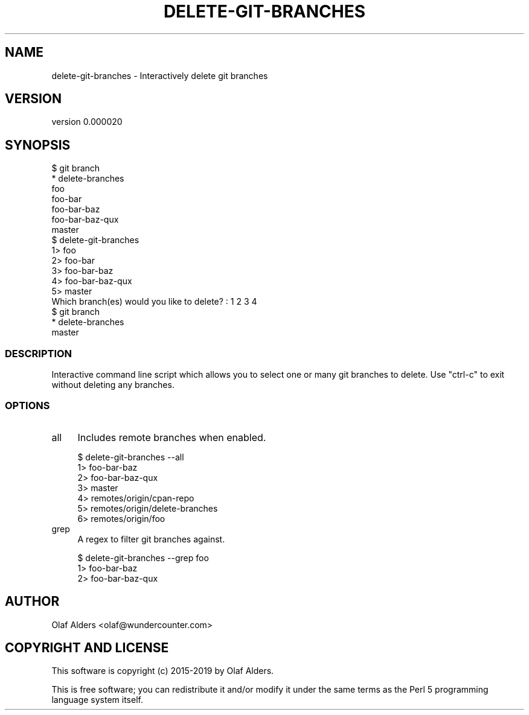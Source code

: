 .\" Automatically generated by Pod::Man 4.14 (Pod::Simple 3.40)
.\"
.\" Standard preamble:
.\" ========================================================================
.de Sp \" Vertical space (when we can't use .PP)
.if t .sp .5v
.if n .sp
..
.de Vb \" Begin verbatim text
.ft CW
.nf
.ne \\$1
..
.de Ve \" End verbatim text
.ft R
.fi
..
.\" Set up some character translations and predefined strings.  \*(-- will
.\" give an unbreakable dash, \*(PI will give pi, \*(L" will give a left
.\" double quote, and \*(R" will give a right double quote.  \*(C+ will
.\" give a nicer C++.  Capital omega is used to do unbreakable dashes and
.\" therefore won't be available.  \*(C` and \*(C' expand to `' in nroff,
.\" nothing in troff, for use with C<>.
.tr \(*W-
.ds C+ C\v'-.1v'\h'-1p'\s-2+\h'-1p'+\s0\v'.1v'\h'-1p'
.ie n \{\
.    ds -- \(*W-
.    ds PI pi
.    if (\n(.H=4u)&(1m=24u) .ds -- \(*W\h'-12u'\(*W\h'-12u'-\" diablo 10 pitch
.    if (\n(.H=4u)&(1m=20u) .ds -- \(*W\h'-12u'\(*W\h'-8u'-\"  diablo 12 pitch
.    ds L" ""
.    ds R" ""
.    ds C` ""
.    ds C' ""
'br\}
.el\{\
.    ds -- \|\(em\|
.    ds PI \(*p
.    ds L" ``
.    ds R" ''
.    ds C`
.    ds C'
'br\}
.\"
.\" Escape single quotes in literal strings from groff's Unicode transform.
.ie \n(.g .ds Aq \(aq
.el       .ds Aq '
.\"
.\" If the F register is >0, we'll generate index entries on stderr for
.\" titles (.TH), headers (.SH), subsections (.SS), items (.Ip), and index
.\" entries marked with X<> in POD.  Of course, you'll have to process the
.\" output yourself in some meaningful fashion.
.\"
.\" Avoid warning from groff about undefined register 'F'.
.de IX
..
.nr rF 0
.if \n(.g .if rF .nr rF 1
.if (\n(rF:(\n(.g==0)) \{\
.    if \nF \{\
.        de IX
.        tm Index:\\$1\t\\n%\t"\\$2"
..
.        if !\nF==2 \{\
.            nr % 0
.            nr F 2
.        \}
.    \}
.\}
.rr rF
.\" ========================================================================
.\"
.IX Title "DELETE-GIT-BRANCHES 1"
.TH DELETE-GIT-BRANCHES 1 "2019-09-30" "perl v5.32.0" "User Contributed Perl Documentation"
.\" For nroff, turn off justification.  Always turn off hyphenation; it makes
.\" way too many mistakes in technical documents.
.if n .ad l
.nh
.SH "NAME"
delete\-git\-branches \- Interactively delete git branches
.SH "VERSION"
.IX Header "VERSION"
version 0.000020
.SH "SYNOPSIS"
.IX Header "SYNOPSIS"
.Vb 7
\&    $ git branch
\&    * delete\-branches
\&      foo
\&      foo\-bar
\&      foo\-bar\-baz
\&      foo\-bar\-baz\-qux
\&      master
\&
\&    $ delete\-git\-branches
\&      1> foo
\&      2> foo\-bar
\&      3> foo\-bar\-baz
\&      4> foo\-bar\-baz\-qux
\&      5> master
\&
\&    Which branch(es) would you like to delete? : 1 2 3 4
\&
\&    $ git branch
\&    * delete\-branches
\&      master
.Ve
.SS "\s-1DESCRIPTION\s0"
.IX Subsection "DESCRIPTION"
Interactive command line script which allows you to select one or many git
branches to delete.  Use \f(CW\*(C`ctrl\-c\*(C'\fR to exit without deleting any branches.
.SS "\s-1OPTIONS\s0"
.IX Subsection "OPTIONS"
.IP "all" 4
.IX Item "all"
Includes remote branches when enabled.
.Sp
.Vb 1
\&    $ delete\-git\-branches \-\-all
\&
\&      1> foo\-bar\-baz
\&      2> foo\-bar\-baz\-qux
\&      3> master
\&      4> remotes/origin/cpan\-repo
\&      5> remotes/origin/delete\-branches
\&      6> remotes/origin/foo
.Ve
.IP "grep" 4
.IX Item "grep"
A regex to filter git branches against.
.Sp
.Vb 1
\&    $ delete\-git\-branches \-\-grep foo
\&
\&      1> foo\-bar\-baz
\&      2> foo\-bar\-baz\-qux
.Ve
.SH "AUTHOR"
.IX Header "AUTHOR"
Olaf Alders <olaf@wundercounter.com>
.SH "COPYRIGHT AND LICENSE"
.IX Header "COPYRIGHT AND LICENSE"
This software is copyright (c) 2015\-2019 by Olaf Alders.
.PP
This is free software; you can redistribute it and/or modify it under
the same terms as the Perl 5 programming language system itself.
